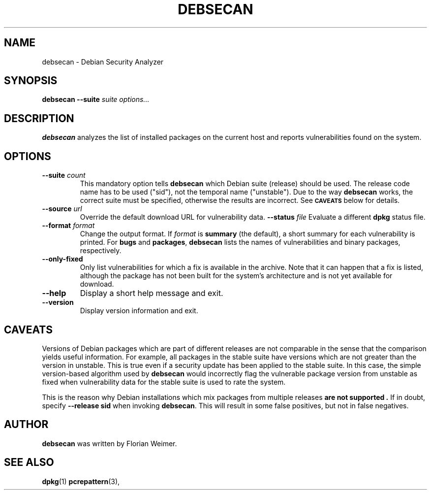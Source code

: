 .\" debsecan - Debian Security Analyzer
.\" Copyright (C) 2005 Florian Weimer
.\"
.\" This program is free software; you can redistribute it and/or modify
.\" it under the terms of the GNU General Public License as published by
.\" the Free Software Foundation; either version 2 of the License, or
.\" (at your option) any later version.
.\"
.\" This program is distributed in the hope that it will be useful,
.\" but WITHOUT ANY WARRANTY; without even the implied warranty of
.\" MERCHANTABILITY or FITNESS FOR A PARTICULAR PURPOSE.  See the
.\" GNU General Public License for more details.
.\"
.\" You should have received a copy of the GNU General Public License
.\" along with this program; if not, write to the Free Software
.\" Foundation, Inc., 51 Franklin St, Fifth Floor, Boston, MA  02110-1301 USA
.\"
.TH DEBSECAN 1 2005-12-14 "" ""
.SH NAME
debsecan \- Debian Security Analyzer
.SH SYNOPSIS
.B debsecan
.B --suite
.I suite
.I options...
.SH DESCRIPTION
.B debsecan
analyzes the list of installed packages on the current host and
reports vulnerabilities found on the system.
.SH OPTIONS
.TP
.B --suite \fIcount\fP
This mandatory option tells
.B debsecan
which Debian suite (release) should be used.  The release code name
has to be used ("sid"), not the temporal name ("unstable").  Due to
the way
.B debsecan
works, the correct suite must be specified, otherwise the results are
incorrect.  See
.SM
.B CAVEATS
below for details.
.TP
.B --source \fIurl\fP
Override the default download URL for vulnerability data.
.B --status \fIfile\fP
Evaluate a different
.B dpkg
status file.
.TP
.B --format \fIformat\fP
Change the output format.  If
.I format
is
.B summary
(the default), a short summary for each vulnerability is printed.
For
.B bugs
and
.BR packages ,
.B debsecan
lists the names of vulnerabilities and binary packages, respectively.
.TP
.B --only-fixed
Only list vulnerabilities for which a fix is available in the archive.
Note that it can happen that a fix is listed, although the package has
not been built for the system's architecture and is not yet available
for download.
.TP
.B --help
Display a short help message and exit.
.TP
.B --version
Display version information and exit.
.SH "CAVEATS"
Versions of Debian packages which are part of different releases are
not comparable in the sense that the comparison yields useful
information.  For example, all packages in the stable suite have
versions which are not greater than the version in unstable.  This is
true even if a security update has been applied to the stable suite.
In this case, the simple version-based algorithm used by
.B debsecan
would incorrectly flag the vulnerable package version from unstable as
fixed when vulnerability data for the stable suite is used to rate the
system.
.P
This is the reason why Debian installations which mix packages from
multiple releases
.B "are not supported" .
If in doubt, specify
.B --release sid
when invoking
.BR debsecan .
This will result in some false positives, but not in false negatives.
.SH AUTHOR
.B debsecan
was written by Florian Weimer.
.SH "SEE ALSO"
.BR dpkg "(1)"
.BR pcrepattern "(3),"

